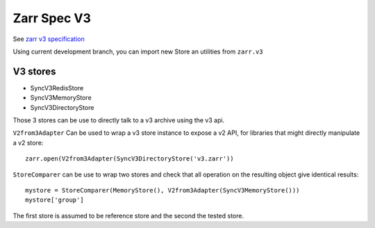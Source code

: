 Zarr Spec V3
============

See `zarr v3 specification <https://zarr-specs.readthedocs.io/en/core-protocol-v3.0-dev/>`__

Using current development branch, you can import new Store an utilities from ``zarr.v3``


V3 stores
---------

- SyncV3RedisStore
- SyncV3MemoryStore
- SyncV3DirectoryStore

Those 3 stores can be use to directly talk to a v3 archive using the v3 api.

``V2from3Adapter`` Can be used to wrap a v3 store instance to expose a v2 API, for libraries that might directly manipulate a v2 store::

    zarr.open(V2from3Adapter(SyncV3DirectoryStore('v3.zarr'))


``StoreComparer`` can be use to wrap two stores and check that all operation on the resulting object give identical results::

   mystore = StoreComparer(MemoryStore(), V2from3Adapter(SyncV3MemoryStore()))
   mystore['group']  

The first store is assumed to be reference store and the second the tested store.

